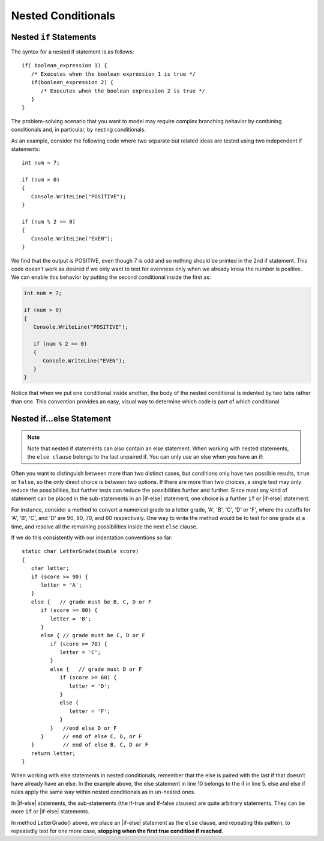 
Nested Conditionals
=====================

Nested ``if`` Statements
-------------------------------------------

The syntax for a nested if statement is as follows:: 

   if( boolean_expression 1) {
      /* Executes when the boolean expression 1 is true */
      if(boolean_expression 2) {
         /* Executes when the boolean expression 2 is true */
      }
   }

The problem-solving scenario that you want to model may require 
complex branching behavior by combining conditionals and, 
in particular, by nesting conditionals.

As an example, consider the following code where two separate but 
related ideas are tested using two independent if statements::

   int num = 7;

   if (num > 0)
   {
      Console.WriteLine("POSITIVE");
   }

   if (num % 2 == 0)
   {
      Console.WriteLine("EVEN");
   }


We find that the output is POSITIVE, even though 7 is odd and so 
nothing should be printed in the 2nd if statement. This code 
doesn’t work as desired if we only want to test for evenness only 
when we already know the number is positive. We can enable this 
behavior by putting the second conditional inside the first as:

.. code-block:: 

   int num = 7;

   if (num > 0)
   {
      Console.WriteLine("POSITIVE");

      if (num % 2 == 0)
      {
         Console.WriteLine("EVEN");
      }
   }

Notice that when we put one conditional inside another, the body of the 
nested conditional is indented by two tabs rather than one. This convention 
provides an easy, visual way to determine which code is part of which conditional.


Nested if...else Statement
---------------------------

.. note::  
   Note that nested if statements can also contain an else statement. 
   When working with nested statements, the ``else clause`` belongs to 
   the last unpaired if. You can only use an else when you have an if:

.. code-block:: csharp
   :emphasize-lines: 10-13

   int num = 7;

   if(num < 9)
   {
      if (num % 2 == 0)
      {
         Console.WriteLine("EVEN");
      }

      else
      {
         Console.WriteLine("ODD");
      }
   }


Often you want to distinguish between more than two distinct cases,
but conditions only have two possible results, ``true`` or ``false``,
so the only direct choice is between two options. If there are 
more than two choices, a single test may only reduce the 
possibilities, but further tests can reduce the possibilities 
further and further. Since most any kind
of statement can be placed in the sub-statements in 
an |if-else| statement, one
choice is a further ``if`` or |if-else| statement. 

For instance, consider a
method to convert a numerical grade to a letter grade, 'A', 'B',
'C', 'D' or 'F', where the cutoffs for 'A', 'B', 'C', and 'D' are
90, 80, 70, and 60 respectively. One way to write the method
would be to test for one grade at a time, and resolve all the
remaining possibilities inside the next ``else`` clause. 


If we do this consistently with our indentation conventions so far::

   static char LetterGrade(double score)
   {
      char letter;
      if (score >= 90) {
         letter = 'A'; 
      }
      else {   // grade must be B, C, D or F 
         if (score >= 80) { 
            letter = 'B'; 
         }
         else { // grade must be C, D or F 
            if (score >= 70) { 
               letter = 'C'; 
            }
            else {   // grade must D or F 
               if (score >= 60) {
                  letter = 'D'; 
               }
               else { 
                  letter = 'F';
               }
            }   //end else D or F
         }      // end of else C, D, or F
      }         // end of else B, C, D or F
      return letter;
   }


When working with else statements in nested conditionals, remember that 
the else is paired with the last if that doesn’t have already have an else. 
In the example above, the else statement in line 10 belongs to the if in line 5. 
else and else if rules apply the same way within nested conditionals as in un-nested ones.

In |if-else| statements, the sub-statements (the if-true and if-false clauses)
are quite arbitrary statements. They can be more ``if`` or 
|if-else| statements.  

In method LetterGrade() above, we place an |if-else| statement as the ``else``
clause, and repeating this pattern, to repeatedly test for one more case,
**stopping when the first true condition if reached**. 

.. To choose one case 
.. from multiple cases, each condition separates one case terminal 
.. case from all the remaining untested cases.


     
